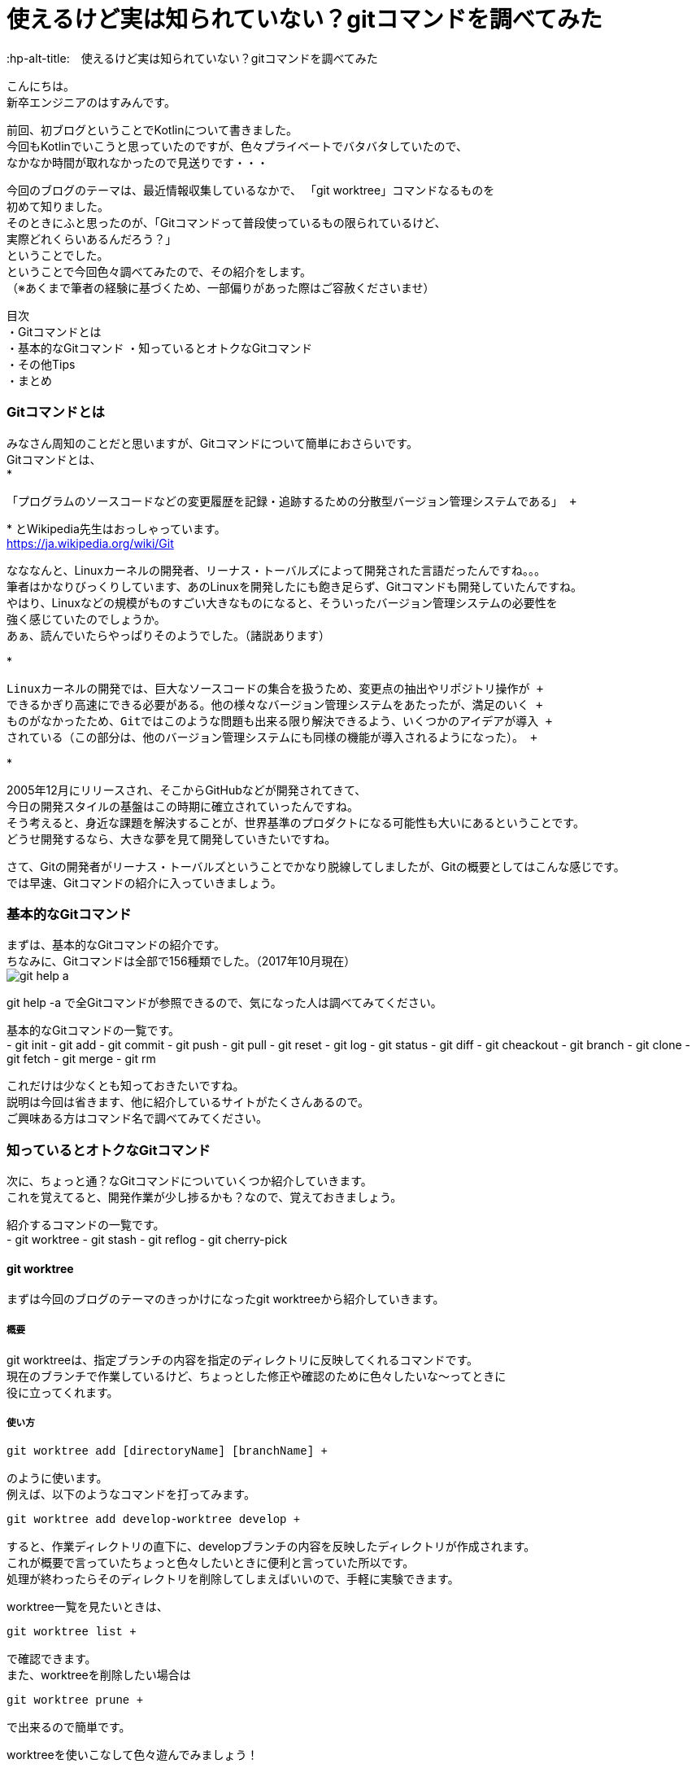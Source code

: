 # 使えるけど実は知られていない？gitコマンドを調べてみた
:hp-alt-title:　使えるけど実は知られていない？gitコマンドを調べてみた
:hp-tags: Hasumin, git, Git, console, terminal

こんにちは。 +
新卒エンジニアのはすみんです。 +

前回、初ブログということでKotlinについて書きました。 +
今回もKotlinでいこうと思っていたのですが、色々プライベートでバタバタしていたので、 +
なかなか時間が取れなかったので見送りです・・・ +

今回のブログのテーマは、最近情報収集しているなかで、 「git worktree」コマンドなるものを +
初めて知りました。 +
そのときにふと思ったのが、「Gitコマンドって普段使っているもの限られているけど、 +
実際どれくらいあるんだろう？」 +
ということでした。 +
ということで今回色々調べてみたので、その紹介をします。 +
（※あくまで筆者の経験に基づくため、一部偏りがあった際はご容赦くださいませ） +

目次 +
・Gitコマンドとは +
・基本的なGitコマンド
・知っているとオトクなGitコマンド +
・その他Tips +
・まとめ +

### Gitコマンドとは +
みなさん周知のことだと思いますが、Gitコマンドについて簡単におさらいです。 +
Gitコマンドとは、 +
*
---------------------------------------------------------------
「プログラムのソースコードなどの変更履歴を記録・追跡するための分散型バージョン管理システムである」 +
---------------------------------------------------------------
*
とWikipedia先生はおっしゃっています。 +
https://ja.wikipedia.org/wiki/Git +

なななんと、Linuxカーネルの開発者、リーナス・トーバルズによって開発された言語だったんですね。。。 +
筆者はかなりびっくりしています、あのLinuxを開発したにも飽き足らず、Gitコマンドも開発していたんですね。 +
やはり、Linuxなどの規模がものすごい大きなものになると、そういったバージョン管理システムの必要性を +
強く感じていたのでしょうか。 +
あぁ、読んでいたらやっぱりそのようでした。（諸説あります）

*
---------------------------------------------------------------
Linuxカーネルの開発では、巨大なソースコードの集合を扱うため、変更点の抽出やリポジトリ操作が +
できるかぎり高速にできる必要がある。他の様々なバージョン管理システムをあたったが、満足のいく +
ものがなかったため、Gitではこのような問題も出来る限り解決できるよう、いくつかのアイデアが導入 +
されている（この部分は、他のバージョン管理システムにも同様の機能が導入されるようになった）。 +
---------------------------------------------------------------
*

2005年12月にリリースされ、そこからGitHubなどが開発されてきて、 +
今日の開発スタイルの基盤はこの時期に確立されていったんですね。 +
そう考えると、身近な課題を解決することが、世界基準のプロダクトになる可能性も大いにあるということです。 +
どうせ開発するなら、大きな夢を見て開発していきたいですね。 +

さて、Gitの開発者がリーナス・トーバルズということでかなり脱線してしましたが、Gitの概要としてはこんな感じです。 +
では早速、Gitコマンドの紹介に入っていきましょう。

### 基本的なGitコマンド
まずは、基本的なGitコマンドの紹介です。 +
ちなみに、Gitコマンドは全部で156種類でした。（2017年10月現在） +
image:hasumi/git/git-help-a.png[] +

git help -a で全Gitコマンドが参照できるので、気になった人は調べてみてください。 +

基本的なGitコマンドの一覧です。 +
- git init
- git add
- git commit
- git push
- git pull
- git reset
- git log
- git status
- git diff
- git cheackout
- git branch
- git clone
- git fetch
- git merge
- git rm

これだけは少なくとも知っておきたいですね。 +
説明は今回は省きます、他に紹介しているサイトがたくさんあるので。 +
ご興味ある方はコマンド名で調べてみてください。 +

### 知っているとオトクなGitコマンド +
次に、ちょっと通？なGitコマンドについていくつか紹介していきます。 +
これを覚えてると、開発作業が少し捗るかも？なので、覚えておきましょう。 +

紹介するコマンドの一覧です。 +
- git worktree
- git stash
- git reflog
- git cherry-pick

#### git worktree
まずは今回のブログのテーマのきっかけになったgit worktreeから紹介していきます。 +

##### 概要
git worktreeは、指定ブランチの内容を指定のディレクトリに反映してくれるコマンドです。 +
現在のブランチで作業しているけど、ちょっとした修正や確認のために色々したいな〜ってときに +
役に立ってくれます。 +

##### 使い方
++++
<pre style="font-family: Menlo, Courier">
git worktree add [directoryName] [branchName] +
</pre>
++++

のように使います。 +
例えば、以下のようなコマンドを打ってみます。 +
++++
<pre style="font-family: Menlo, Courier">
git worktree add develop-worktree develop +
</pre>
++++

すると、作業ディレクトリの直下に、developブランチの内容を反映したディレクトリが作成されます。 +
これが概要で言っていたちょっと色々したいときに便利と言っていた所以です。 +
処理が終わったらそのディレクトリを削除してしまえばいいので、手軽に実験できます。 +

worktree一覧を見たいときは、 +
++++
<pre style="font-family: Menlo, Courier">
git worktree list +
</pre>
++++
で確認できます。 +
また、worktreeを削除したい場合は +
++++
<pre style="font-family: Menlo, Courier">
git worktree prune +
</pre>
++++

で出来るので簡単です。 +

worktreeを使いこなして色々遊んでみましょう！ +

#### git stash
最近良く使うgit stashです。 +

##### 概要
git stashは、現在のブランチ状態をコミットせずに一時保存できる優れものくんです。 +
概念的にはworktreeと似ていますが、複数のブランチを抱えるときに力を発揮してくれます。 +
例えば、複数の開発や修正を抱えているときやメンバーのコードレビューをしなきゃいけないとき、 +
ありますよね？ +
そんなときに現在の状態を保存してくれるのは役に立ちますな〜！ +

##### 使い方
git stashで大きく使うのは、一時保存と保存の反映です。 +
一時保存は、 +
++++
<pre style="font-family: Menlo, Courier">
git stash save "リスト名、コメントなど" +
</pre>
++++

保存の反映は、 +
++++
<pre style="font-family: Menlo, Courier">
git stash pop +
</pre>
++++

です。 +
また、一時保存しているリストの表示も可能です。 +
++++
<pre style="font-family: Menlo, Courier">
git stash list +
</pre>
++++

コメントも残すことも出来るので、うっかり作業内容をど忘れしないよう備忘録をつけることも可能です。 +
複数saveしたときには、stash@{0}:のように番号が割り振られます。 +
popするときには +
++++
<pre style="font-family: Menlo, Courier">
git stash pop stash@{0} +
</pre>
++++

のようにすることで反映できます。 +

git stashを使いこなしてマルチタスクをさくさくこなしましょう！ +

#### git reflog
git reflogは、HEADやブランチ先端の動きの履歴を参照することが出来ます。 +
ちなみに、git log -gで同じような動作をします。 +
過去の自分や他者が、どういった動きをしているのかが参照できるため、 +
間違ってコミットしてしまった場合などにgit resetする際に便利です。 +

#### git cherry-pick
特定のコミットのみ反映することが出来るコマンドです。 +
他ブランチの内容を、該当ブランチに適用したい場合などに使ってみるといいかもしれません。 +

### その他Tips
ターミナルを使っていると、aliasでコマンド入力を楽にしたいエンジニアは多いはず。 +
ちなみに、Gitコマンドにおいても、.gitconfigに設定をすることで適用することができます。 +
調べている中で、面白いaliasに出会いました。有用な記事だったので、紹介します。 +
aliasというか、Gitコマンドの使い方にこんなものがあるのかと勉強になりました。 +

*
---------------------------------------------------------------
# git log with graphical tree
alias glogg='env LANG=en_US.utf-8 git log --graph --date-order --format="%h (%an) %s %d" --branches'
git のレビジョンツリーを全てのローカルブランチに渡ってグラフィカルに表示するコマンドです。 git log --graph だけだと表示フォーマットが微妙でいまいちなのが git らしいと思います。
---------------------------------------------------------------
*

*
---------------------------------------------------------------
# git log with short statistics
alias glog='env LANG=en_US.utf-8 git log --stat --decorate --date-order'
さきほどと同じくのログ表示のエイリアスです。こちらは詳細にログを見たい場合に使用します。 コミットをレビューしたいときには -p オプションを足して glog -p とかすれば diff も表示してくれます。
---------------------------------------------------------------
*

その他にもいい感じのalias設定があるので、興味ある方は見てみてください。 +
http://outofsearch.blogspot.jp/2013/05/git.html +

### まとめ
いかかでしたでしょうか。 +
今回調べるにあたり、Gitコマンドの色々な使い方を知ることが出来て勉強になりました。 +

普段使っているコマンドは少なかったとしても、実は有用なGitコマンドはたくさんあることを知りました。 +

新しい技術や情報に触れて使ってみつつも、今回のGitのように改めて深ぼってみると知らないことは +
たくさんあることに気づけたので、気になった知識はその機会に色々調べてみようと思います。 +

次はKotlinで実際にアプリを作った記事を共有します。 +

終わり +
